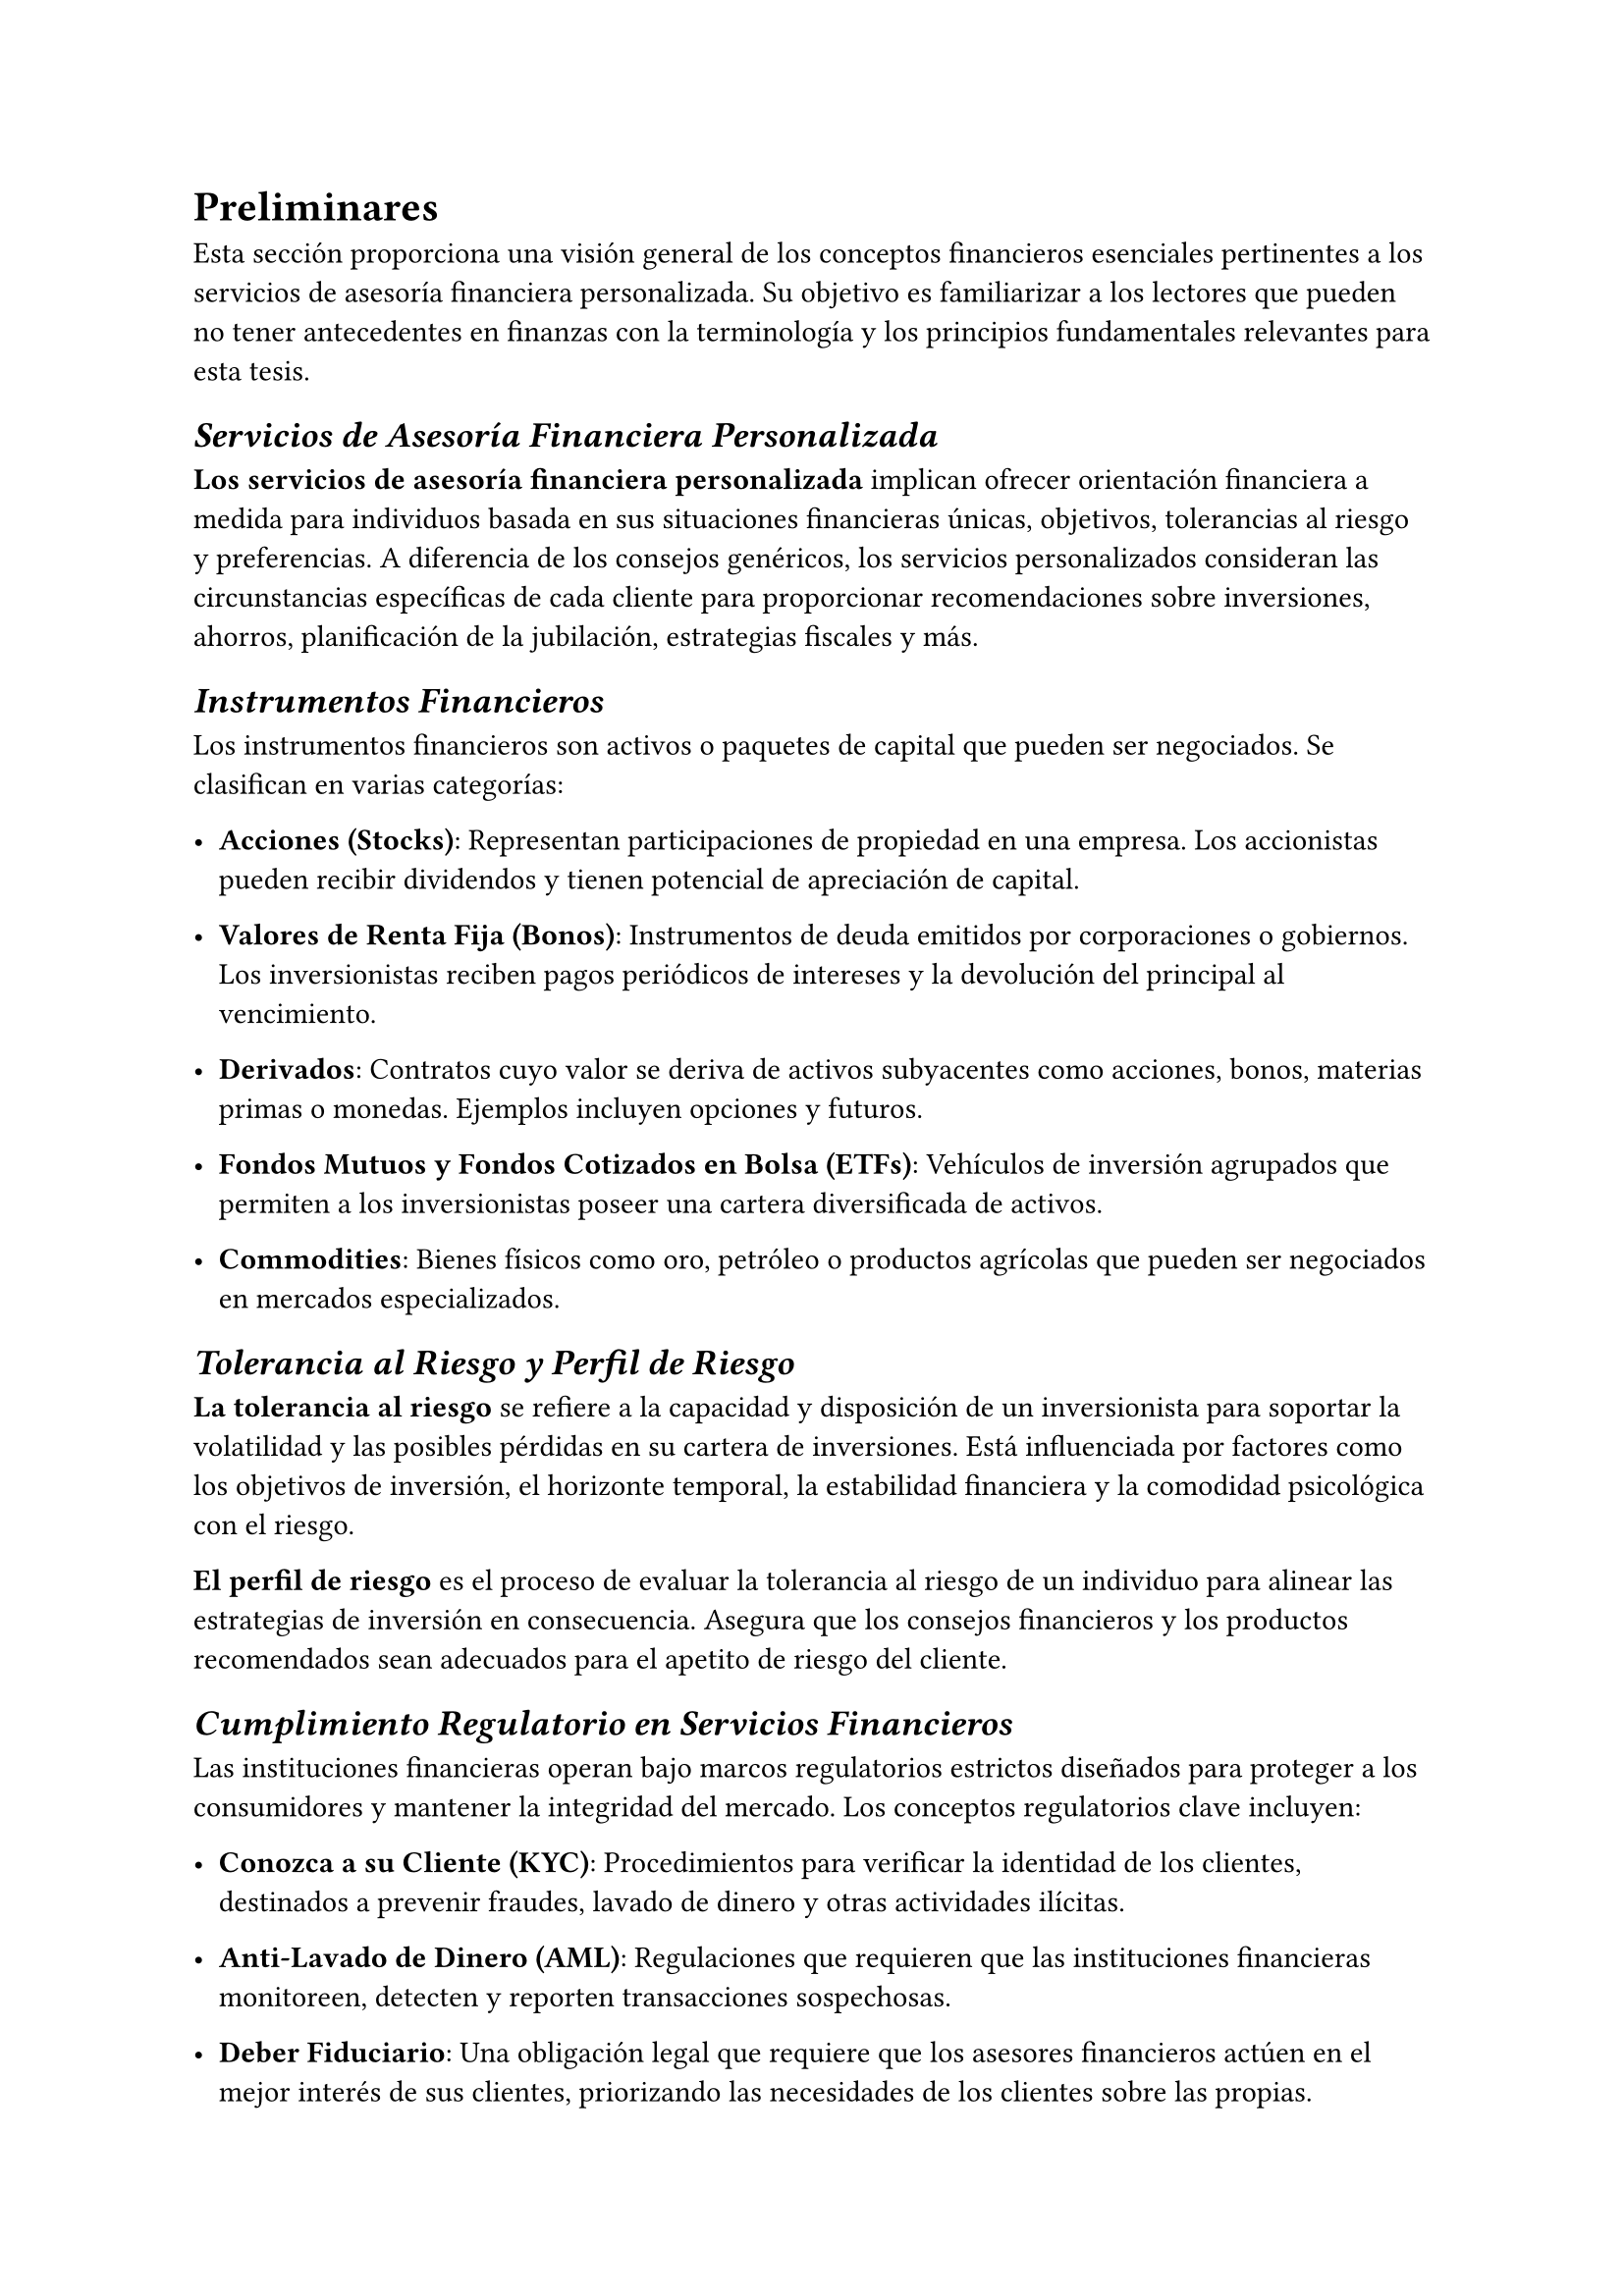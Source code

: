 = Preliminares

Esta sección proporciona una visión general de los conceptos financieros esenciales pertinentes a los servicios de asesoría financiera personalizada. Su objetivo es familiarizar a los lectores que pueden no tener antecedentes en finanzas con la terminología y los principios fundamentales relevantes para esta tesis.

== _Servicios de Asesoría Financiera Personalizada_

*Los servicios de asesoría financiera personalizada* implican ofrecer orientación financiera a medida para individuos basada en sus situaciones financieras únicas, objetivos, tolerancias al riesgo y preferencias. A diferencia de los consejos genéricos, los servicios personalizados consideran las circunstancias específicas de cada cliente para proporcionar recomendaciones sobre inversiones, ahorros, planificación de la jubilación, estrategias fiscales y más.

== _Instrumentos Financieros_

Los instrumentos financieros son activos o paquetes de capital que pueden ser negociados. Se clasifican en varias categorías:

- *Acciones (Stocks)*: Representan participaciones de propiedad en una empresa. Los accionistas pueden recibir dividendos y tienen potencial de apreciación de capital.
  
- *Valores de Renta Fija (Bonos)*: Instrumentos de deuda emitidos por corporaciones o gobiernos. Los inversionistas reciben pagos periódicos de intereses y la devolución del principal al vencimiento.
  
- *Derivados*: Contratos cuyo valor se deriva de activos subyacentes como acciones, bonos, materias primas o monedas. Ejemplos incluyen opciones y futuros.
  
- *Fondos Mutuos y Fondos Cotizados en Bolsa (ETFs)*: Vehículos de inversión agrupados que permiten a los inversionistas poseer una cartera diversificada de activos.
  
- *Commodities*: Bienes físicos como oro, petróleo o productos agrícolas que pueden ser negociados en mercados especializados.

== _Tolerancia al Riesgo y Perfil de Riesgo_

*La tolerancia al riesgo* se refiere a la capacidad y disposición de un inversionista para soportar la volatilidad y las posibles pérdidas en su cartera de inversiones. Está influenciada por factores como los objetivos de inversión, el horizonte temporal, la estabilidad financiera y la comodidad psicológica con el riesgo.

*El perfil de riesgo* es el proceso de evaluar la tolerancia al riesgo de un individuo para alinear las estrategias de inversión en consecuencia. Asegura que los consejos financieros y los productos recomendados sean adecuados para el apetito de riesgo del cliente.

== _Cumplimiento Regulatorio en Servicios Financieros_

Las instituciones financieras operan bajo marcos regulatorios estrictos diseñados para proteger a los consumidores y mantener la integridad del mercado. Los conceptos regulatorios clave incluyen:

- *Conozca a su Cliente (KYC)*: Procedimientos para verificar la identidad de los clientes, destinados a prevenir fraudes, lavado de dinero y otras actividades ilícitas.
  
- *Anti-Lavado de Dinero (AML)*: Regulaciones que requieren que las instituciones financieras monitoreen, detecten y reporten transacciones sospechosas.
  
- *Deber Fiduciario*: Una obligación legal que requiere que los asesores financieros actúen en el mejor interés de sus clientes, priorizando las necesidades de los clientes sobre las propias.
  
- *Idoneidad y Apropiación*: Los asesores deben asegurar que los productos y servicios financieros sean adecuados para la situación financiera y los objetivos de inversión del cliente.

== _Tipos y Fuentes de Datos Financieros_

La asesoría financiera efectiva se basa en diversos tipos de datos:

- *Datos de Clientes*: Información personal y financiera sobre los clientes, incluyendo ingresos, gastos, activos, pasivos y metas de vida.
  
- *Datos de Mercado*: Información sobre los mercados financieros, como precios de acciones, tasas de interés e indicadores económicos.
  
- *Datos de Productos*: Detalles sobre productos financieros, incluyendo historial de rendimiento, tarifas, términos y condiciones.
  
- *Actualizaciones Regulatorias*: Información sobre cambios en leyes, regulaciones y requisitos de cumplimiento.
  
- *Datos No Estructurados*: Información textual de fuentes como artículos de noticias, informes de analistas y redes sociales que pueden impactar las decisiones financieras.

== _Perfilado de Clientes en Finanzas_

*El perfilado de clientes* implica crear una imagen detallada de un cliente para ofrecer servicios personalizados. Los elementos incluyen:

- *Demografía*: Edad, género, educación, ocupación y estado familiar.
  
- *Estado Financiero*: Patrimonio neto, nivel de ingresos, historial crediticio y flujo de efectivo.
  
- *Objetivos de Inversión*: Metas como preservación de capital, generación de ingresos o crecimiento.
  
- *Rasgos Conductuales*: Actitudes hacia el gasto, el ahorro y la inversión; respuestas a las fluctuaciones del mercado.

== _Visión General de los Mercados Financieros_

Los mercados financieros facilitan la compra y venta de instrumentos financieros. Son cruciales para:

- *Descubrimiento de Precios*: Determinar el valor de los activos basado en la oferta y la demanda.
  
- *Provisión de Liquidez*: Permitir a los inversionistas comprar o vender activos rápidamente sin causar cambios significativos en el precio.
  
- *Asignación de Capital*: Dirigir fondos de los ahorradores a entidades que pueden usarlos para propósitos productivos.

*Tipos de Mercados Financieros*:

- *Mercados de Acciones*: Donde se emiten y negocian acciones.
  
- *Mercados de Bonos*: Para la negociación de valores de deuda.
  
- *Mercados de Divisas*: Donde se negocian monedas.
  
- *Mercados de Derivados*: Para la negociación de contratos como futuros y opciones.

== _Estrategias de Inversión_

Las estrategias de inversión son planes diseñados para lograr objetivos financieros específicos. Las estrategias comunes incluyen:

- *Asignación de Activos*: Distribuir inversiones entre diferentes clases de activos (por ejemplo, acciones, bonos, efectivo) para equilibrar riesgo y recompensa.
  
- *Diversificación*: Invertir en una variedad de activos para reducir la exposición a cualquier activo o riesgo único.
  
- *Inversión en Valor*: Seleccionar acciones infravaloradas con sólidos fundamentos.
  
- *Inversión en Crecimiento*: Enfocarse en empresas que se espera que crezcan a una tasa superior al promedio.
  
- *Inversión en Ingresos*: Apuntar a inversiones que proporcionen ingresos regulares, como dividendos o pagos de intereses.

== _Proceso de Planificación Financiera_

El proceso de planificación financiera es un enfoque sistemático para gestionar las actividades financieras de un individuo. Los pasos clave incluyen:

1. *Establecimiento de la Relación Cliente-Asesor*: Definir el alcance de los servicios y las responsabilidades.
  
2. *Recolección de Datos y Objetivos*: Recopilar información completa sobre la situación financiera y los objetivos del cliente.
  
3. *Análisis del Estado Financiero*: Evaluar la salud financiera actual, incluyendo flujo de efectivo, niveles de deuda y cartera de inversiones.
  
4. *Desarrollo de Recomendaciones*: Formular estrategias para alcanzar los objetivos financieros, considerando la tolerancia al riesgo y los horizontes temporales.
  
5. *Implementación del Plan*: Ejecutar las estrategias acordadas, lo que puede implicar la compra de productos financieros o el ajuste de participaciones existentes.
  
6. *Monitoreo y Revisión*: Evaluar regularmente el rendimiento del plan y hacer ajustes en respuesta a cambios en las circunstancias del cliente o en las condiciones del mercado.

== _Conceptos Financieros Clave_

- *Valor Temporal del Dinero*: El principio de que una suma de dinero tiene mayor valor ahora que la misma suma en el futuro debido a su potencial de generación de ingresos.
  
- *Interés Compuesto*: Ganar intereses tanto sobre el principal inicial como sobre los intereses acumulados de periodos anteriores.
  
- *Inflación*: La tasa a la cual el nivel general de precios de bienes y servicios aumenta, erosionando el poder adquisitivo.
  
- *Liquidez*: La facilidad con la que un activo puede convertirse en efectivo sin afectar su precio de mercado.
  
- *Apalancamiento*: Uso de capital prestado para aumentar el retorno potencial de una inversión, lo que también incrementa el riesgo potencial.

== _Indicadores Económicos_

Los indicadores económicos son estadísticas que proporcionan información sobre el rendimiento económico y las perspectivas futuras. Ejemplos incluyen:

- *Producto Interno Bruto (PIB)*: Valor total de bienes y servicios producidos, indicando la salud económica.
  
- *Tasa de Desempleo*: Porcentaje de la fuerza laboral que está desempleada, reflejando las condiciones del mercado laboral.
  
- *Índice de Precios al Consumidor (IPC)*: Mide los cambios en el nivel de precios de una canasta de bienes y servicios de consumo, indicando la inflación.
  
- *Tasas de Interés*: El costo de pedir dinero prestado, influyendo en el gasto de los consumidores y la inversión empresarial.